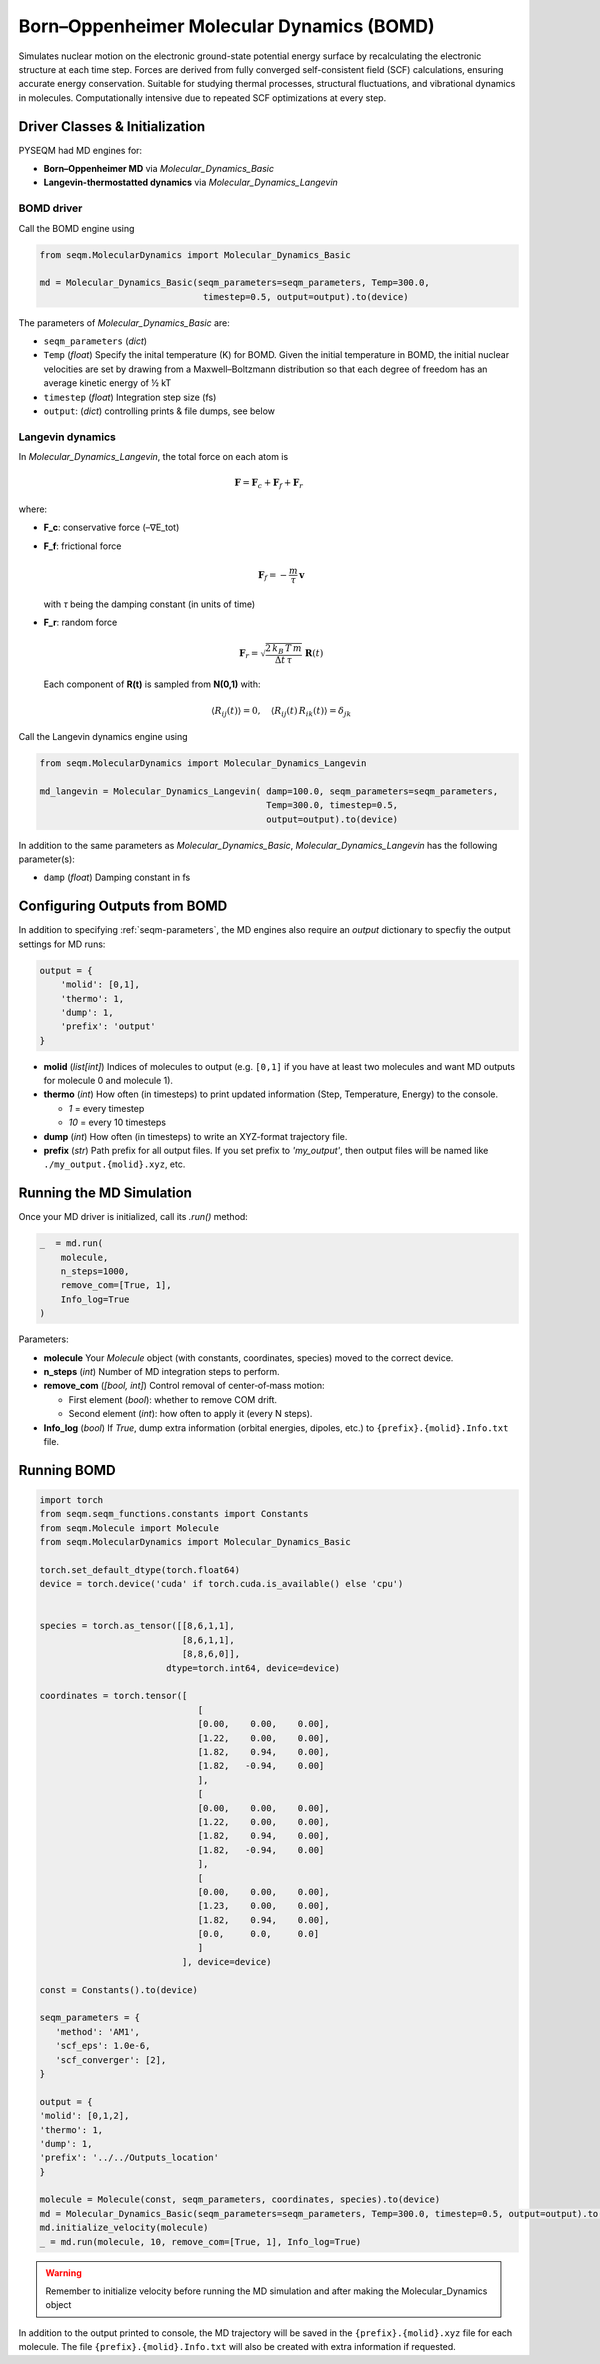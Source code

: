 .. _molecular_dynamics:

Born–Oppenheimer Molecular Dynamics (BOMD)
==========================================

Simulates nuclear motion on the electronic ground-state potential energy surface by recalculating the electronic structure at each time step. Forces are derived from fully converged self-consistent field (SCF) calculations, ensuring accurate energy conservation. Suitable for studying thermal processes, structural fluctuations, and vibrational dynamics in molecules. Computationally intensive due to repeated SCF optimizations at every step.

Driver Classes & Initialization
-------------------------------

PYSEQM had MD engines for:

- **Born–Oppenheimer MD** via `Molecular_Dynamics_Basic`  
- **Langevin-thermostatted dynamics** via `Molecular_Dynamics_Langevin`

.. _bomd_driver:

BOMD driver
~~~~~~~~~~~~~~~~~
Call the BOMD engine using

.. code-block:: python

   from seqm.MolecularDynamics import Molecular_Dynamics_Basic

   md = Molecular_Dynamics_Basic(seqm_parameters=seqm_parameters, Temp=300.0,
                                  timestep=0.5, output=output).to(device)

The parameters of `Molecular_Dynamics_Basic` are:

- ``seqm_parameters`` (`dict`)
  
- ``Temp`` (`float`) Specify the inital temperature (K) for BOMD. Given the initial temperature in BOMD, the initial nuclear velocities are set by drawing from a Maxwell–Boltzmann distribution so that each degree of freedom has an average kinetic energy of ½ kT

- ``timestep`` (`float`) Integration step size (fs)

- ``output``: (`dict`) controlling prints & file dumps, see below

Langevin dynamics
~~~~~~~~~~~~~~~~~
In `Molecular_Dynamics_Langevin`, the total force on each atom is  

.. math::

   \mathbf{F} = \mathbf{F}_c + \mathbf{F}_f + \mathbf{F}_r

where:

- **F_c**: conservative force (–∇E_tot)  
- **F_f**: frictional force  

  .. math::

     \mathbf{F}_f = -\frac{m}{\tau}\,\mathbf{v}

  with `τ` being the damping constant (in units of time)

- **F_r**: random force  

  .. math::

     \mathbf{F}_r = \sqrt{\frac{2\,k_B\,T\,m}{\Delta t\,\tau}}\;\mathbf{R}(t)

  Each component of **R(t)** is sampled from **N(0,1)** with:

  .. math::

     \langle R_{ij}(t)\rangle = 0,\quad
     \langle R_{ij}(t)\,R_{ik}(t)\rangle = \delta_{jk}

Call the Langevin dynamics engine using

.. code-block:: python

   from seqm.MolecularDynamics import Molecular_Dynamics_Langevin

   md_langevin = Molecular_Dynamics_Langevin( damp=100.0, seqm_parameters=seqm_parameters,
                                              Temp=300.0, timestep=0.5, 
                                              output=output).to(device)

In addition to the same parameters as `Molecular_Dynamics_Basic`, `Molecular_Dynamics_Langevin` has the following parameter(s):

- ``damp`` (`float`) Damping constant in fs

Configuring Outputs from BOMD
-----------------------------
In addition to specifying :ref:`seqm-parameters`, the MD engines also require an `output` dictionary to specfiy the output settings for MD runs:

.. code-block:: python

    output = {
        'molid': [0,1],
        'thermo': 1,
        'dump': 1,
        'prefix': 'output'
    }

- **molid** (`list[int]`)  
  Indices of molecules to output (e.g. ``[0,1]`` if you have at least two molecules and want MD outputs for molecule 0 and molecule 1).

- **thermo** (`int`)  
  How often (in timesteps) to print updated information (Step, Temperature, Energy) to the console.  

  - `1` = every timestep  
  - `10` = every 10 timesteps

- **dump** (`int`)  
  How often (in timesteps) to write an XYZ-format trajectory file.

- **prefix** (`str`)  
  Path prefix for all output files.  
  If you set prefix to `'my_output'`, then output files will be named like ``./my_output.{molid}.xyz``, etc.

Running the MD Simulation
--------------------------
Once your MD driver is initialized, call its `.run()` method:

.. code-block:: python

   _  = md.run(
       molecule,
       n_steps=1000,
       remove_com=[True, 1],
       Info_log=True
   )

Parameters: 

- **molecule**  
  Your `Molecule` object (with constants, coordinates, species) moved to the correct device.

- **n_steps** (`int`)  
  Number of MD integration steps to perform.

- **remove_com** (`[bool, int]`)  
  Control removal of center‐of‐mass motion:  

  - First element (`bool`): whether to remove COM drift.  
  - Second element (`int`): how often to apply it (every N steps).

- **Info_log** (`bool`)  
  If `True`, dump extra information (orbital energies, dipoles, etc.) to ``{prefix}.{molid}.Info.txt`` file.

Running BOMD
--------------

.. code-block:: python

   import torch
   from seqm.seqm_functions.constants import Constants
   from seqm.Molecule import Molecule
   from seqm.MolecularDynamics import Molecular_Dynamics_Basic

   torch.set_default_dtype(torch.float64)
   device = torch.device('cuda' if torch.cuda.is_available() else 'cpu')


   species = torch.as_tensor([[8,6,1,1],
                              [8,6,1,1],
                              [8,8,6,0]],
                           dtype=torch.int64, device=device)

   coordinates = torch.tensor([
                                 [
                                 [0.00,    0.00,    0.00],
                                 [1.22,    0.00,    0.00],
                                 [1.82,    0.94,    0.00],
                                 [1.82,   -0.94,    0.00]
                                 ],
                                 [
                                 [0.00,    0.00,    0.00],
                                 [1.22,    0.00,    0.00],
                                 [1.82,    0.94,    0.00],
                                 [1.82,   -0.94,    0.00]
                                 ],
                                 [
                                 [0.00,    0.00,    0.00],
                                 [1.23,    0.00,    0.00],
                                 [1.82,    0.94,    0.00],
                                 [0.0,     0.0,     0.0]
                                 ]
                              ], device=device)

   const = Constants().to(device)

   seqm_parameters = {
      'method': 'AM1',
      'scf_eps': 1.0e-6,
      'scf_converger': [2],
   }

   output = {
   'molid': [0,1,2], 
   'thermo': 1, 
   'dump': 1, 
   'prefix': '../../Outputs_location'
   }

   molecule = Molecule(const, seqm_parameters, coordinates, species).to(device)
   md = Molecular_Dynamics_Basic(seqm_parameters=seqm_parameters, Temp=300.0, timestep=0.5, output=output).to(device)
   md.initialize_velocity(molecule)
   _ = md.run(molecule, 10, remove_com=[True, 1], Info_log=True)

.. warning::
   Remember to initialize velocity before running the MD simulation and after making the Molecular_Dynamics object

In addition to the output printed to console, the MD trajectory will be saved in the ``{prefix}.{molid}.xyz`` file for each molecule. The file ``{prefix}.{molid}.Info.txt`` will also be created with extra information if requested.
